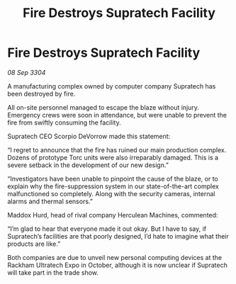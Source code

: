 :PROPERTIES:
:ID:       d6f23e53-bac5-4a6c-9741-2cda3e070996
:END:
#+title: Fire Destroys Supratech Facility
#+filetags: :galnet:

* Fire Destroys Supratech Facility

/08 Sep 3304/

A manufacturing complex owned by computer company Supratech has been destroyed by fire. 

All on-site personnel managed to escape the blaze without injury. Emergency crews were soon in attendance, but were unable to prevent the fire from swiftly consuming the facility. 

Supratech CEO Scorpio DeVorrow made this statement: 

“I regret to announce that the fire has ruined our main production complex. Dozens of prototype Torc units were also irreparably damaged. This is a severe setback in the development of our new design.” 

“Investigators have been unable to pinpoint the cause of the blaze, or to explain why the fire-suppression system in our state-of-the-art complex malfunctioned so completely. Along with the security cameras, internal alarms and thermal sensors.” 

Maddox Hurd, head of rival company Herculean Machines, commented: 

“I’m glad to hear that everyone made it out okay. But I have to say, if Supratech’s facilities are that poorly designed, I’d hate to imagine what their products are like.” 

Both companies are due to unveil new personal computing devices at the Rackham Ultratech Expo in October, although it is now unclear if Supratech will take part in the trade show.
